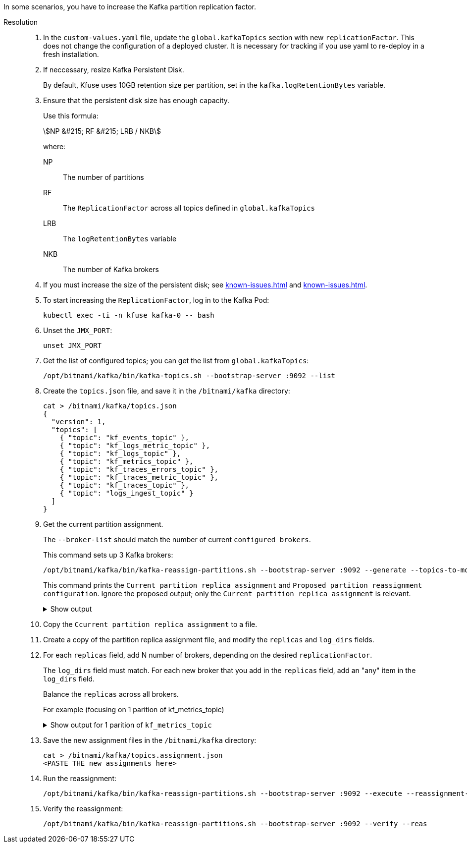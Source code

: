 //id=kafka-increase

In some scenarios, you have to increase the Kafka partition replication factor. 

Resolution::

. In the `custom-values.yaml` file, update the `global.kafkaTopics` section with new `replicationFactor`. This does not change the configuration of a deployed cluster. It is necessary for tracking  if you use yaml to re-deploy in a fresh installation.

. If neccessary, resize Kafka Persistent Disk. 
+
By default, Kfuse uses 10GB retention size per partition, set in the  `kafka.logRetentionBytes` variable.

. Ensure that the persistent disk size has enough capacity.
+
Use this formula:
+
stem:[NP &#215; RF &#215; LRB / NKB]
+
****
where:

NP::
The number of partitions

RF::
The `ReplicationFactor` across all topics defined in `global.kafkaTopics`

LRB::
The `logRetentionBytes` variable

NKB::
The number of Kafka brokers
****

. If you must increase the size of the persistent disk; see xref:known-issues.adoc#increase-pvc[] and xref:known-issues.adoc#resize-pvc-azure[].

. To start increasing the `ReplicationFactor`, log in to the Kafka Pod:
+
[,console]
----
kubectl exec -ti -n kfuse kafka-0 -- bash
----

. Unset the `JMX_PORT`:
+
[,console]
----
unset JMX_PORT
----

. Get the list of configured topics; you can get the list from `global.kafkaTopics`:
+
[,console]
----
/opt/bitnami/kafka/bin/kafka-topics.sh --bootstrap-server :9092 --list
----

. Create the `topics.json` file, and save it in the `/bitnami/kafka` directory:
+
[,json]
----
cat > /bitnami/kafka/topics.json
{
  "version": 1,
  "topics": [
    { "topic": "kf_events_topic" },
    { "topic": "kf_logs_metric_topic" },
    { "topic": "kf_logs_topic" },
    { "topic": "kf_metrics_topic" },
    { "topic": "kf_traces_errors_topic" },
    { "topic": "kf_traces_metric_topic" },
    { "topic": "kf_traces_topic" },
    { "topic": "logs_ingest_topic" }
  ]
}
----

. Get the current partition assignment.
+
The `--broker-list` should match the number of current `configured brokers`.
+
This command sets up 3 Kafka brokers:
+
[,console]
----
/opt/bitnami/kafka/bin/kafka-reassign-partitions.sh --bootstrap-server :9092 --generate --topics-to-move-json-file /bitnami/kafka/topics.json  --broker-list 0,1,2
----
+
This command prints the `Current partition replica assignment` and `Proposed partition reassignment configuration`. Ignore the proposed output; only the `Current partition replica assignment` is relevant.
+
.Show output
[%collapsible]
====
[,json]
----
{"version":1,"partitions":[{"topic":"kf_events_topic","partition":0,"replicas":[2],"log_dirs":["any"]},{"topic":"kf_logs_metric_topic","partition":0,"replicas":[0],"log_dirs":["any"]},{"topic":"kf_logs_topic","partition":0,"replicas":[2],"log_dirs":["any"]},{"topic":"kf_metrics_topic","partition":0,"replicas":[2],"log_dirs":["any"]},{"topic":"kf_metrics_topic","partition":1,"replicas":[1],"log_dirs":["any"]},{"topic":"kf_metrics_topic","partition":2,"replicas":[0],"log_dirs":["any"]},{"topic":"kf_metrics_topic","partition":3,"replicas":[2],"log_dirs":["any"]},{"topic":"kf_metrics_topic","partition":4,"replicas":[1],"log_dirs":["any"]},{"topic":"kf_metrics_topic","partition":5,"replicas":[0],"log_dirs":["any"]},{"topic":"kf_metrics_topic","partition":6,"replicas":[2],"log_dirs":["any"]},{"topic":"kf_metrics_topic","partition":7,"replicas":[1],"log_dirs":["any"]},{"topic":"kf_metrics_topic","partition":8,"replicas":[0],"log_dirs":["any"]},{"topic":"kf_metrics_topic","partition":9,"replicas":[2],"log_dirs":["any"]},{"topic":"kf_metrics_topic","partition":10,"replicas":[1],"log_dirs":["any"]},{"topic":"kf_metrics_topic","partition":11,"replicas":[0],"log_dirs":["any"]},{"topic":"kf_traces_errors_topic","partition":0,"replicas":[0],"log_dirs":["any"]},{"topic":"kf_traces_metric_topic","partition":0,"replicas":[0],"log_dirs":["any"]},{"topic":"kf_traces_topic","partition":0,"replicas":[2],"log_dirs":["any"]},{"topic":"logs_ingest_topic","partition":0,"replicas":[0],"log_dirs":["any"]}]}
----
====

. Copy the `Ccurrent partition replica assignment` to a file.

. Create a copy of the partition replica assignment file, and modify the `replicas` and `log_dirs` fields.

. For each `replicas` field, add N number of brokers, depending on the desired `replicationFactor`.
+
The `log_dirs` field must match. For each new broker that you add in the `replicas` field, add an "any" item in the `log_dirs` field.
+
Balance the `replicas` across all brokers.
+
For example (focusing on 1 parition of kf_metrics_topic)
+
.Show output for 1 parition of `kf_metrics_topic`
[%collapsible]
====
[,json]
----
...
{"topic":"kf_metrics_topic","partition":3,"replicas":[2,0],"log_dirs":["any", "any"]}
... snipped ...
...
====

. Save the new assignment files in the `/bitnami/kafka` directory:
+
[,console]
----
cat > /bitnami/kafka/topics.assignment.json
<PASTE THE new assignments here>
----

. Run the reassignment:
+
[,console]
----
/opt/bitnami/kafka/bin/kafka-reassign-partitions.sh --bootstrap-server :9092 --execute --reassignment-json-file /bitnami/kafka/topics.assignment.json
----

. Verify the reassignment:
+
[,console]
----
/opt/bitnami/kafka/bin/kafka-reassign-partitions.sh --bootstrap-server :9092 --verify --reas
----